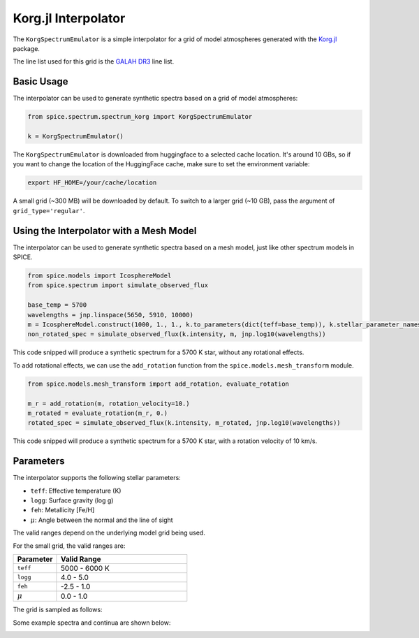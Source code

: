Korg.jl Interpolator
================

The ``KorgSpectrumEmulator`` is a simple interpolator for a grid of model atmospheres generated with the `Korg.jl <https://ajwheeler.github.io/Korg.jl/stable/>`_ package.

The line list used for this grid is the `GALAH DR3 <https://www.galah-survey.org>`_ line list.

Basic Usage
----------

The interpolator can be used to generate synthetic spectra based on a grid of model atmospheres:

.. code-block:: python

    from spice.spectrum.spectrum_korg import KorgSpectrumEmulator

    k = KorgSpectrumEmulator()

The ``KorgSpectrumEmulator`` is downloaded from huggingface to a selected cache location. It's around 10 GBs, so if you want to change the location of the HuggingFace cache, make sure to set the environment variable:

.. code-block:: bash

    export HF_HOME=/your/cache/location


A small grid (~300 MB) will be downloaded by default. To switch to a larger grid (~10 GB), pass the argument of ``grid_type='regular'``.

Using the Interpolator with a Mesh Model
--------------

The interpolator can be used to generate synthetic spectra based on a mesh model, just like other spectrum models in SPICE.

.. code-block:: python

    from spice.models import IcosphereModel
    from spice.spectrum import simulate_observed_flux

    base_temp = 5700
    wavelengths = jnp.linspace(5650, 5910, 10000)
    m = IcosphereModel.construct(1000, 1., 1., k.to_parameters(dict(teff=base_temp)), k.stellar_parameter_names)
    non_rotated_spec = simulate_observed_flux(k.intensity, m, jnp.log10(wavelengths))

This code snipped will produce a synthetic spectrum for a 5700 K star, without any rotational effects.

.. image:: ../img/korg_non_rotating_spec.png
   :width: 600
   :alt: a synthetic spectrum without rotational effects

To add rotational effects, we can use the ``add_rotation`` function from the ``spice.models.mesh_transform`` module.

.. code-block:: python

    from spice.models.mesh_transform import add_rotation, evaluate_rotation

    m_r = add_rotation(m, rotation_velocity=10.)
    m_rotated = evaluate_rotation(m_r, 0.)
    rotated_spec = simulate_observed_flux(k.intensity, m_rotated, jnp.log10(wavelengths))

This code snipped will produce a synthetic spectrum for a 5700 K star, with a rotation velocity of 10 km/s.

.. image:: ../img/korg_rotating_spec.png
   :width: 1000
   :alt: a synthetic spectrum with rotational effects

Parameters
---------

The interpolator supports the following stellar parameters:

- ``teff``: Effective temperature (K)
- ``logg``: Surface gravity (log g)
- ``feh``: Metallicity [Fe/H]
- :math:`\mu`: Angle between the normal and the line of sight

The valid ranges depend on the underlying model grid being used.

For the small grid, the valid ranges are:

.. list-table::
   :widths: 25 75
   :header-rows: 1

   * - Parameter
     - Valid Range
   * - ``teff``
     - 5000 - 6000 K
   * - ``logg``
     - 4.0 - 5.0
   * - ``feh``
     - -2.5 - 1.0
   * - :math:`\mu`
     - 0.0 - 1.0

The grid is sampled as follows:

.. image:: ../img/small_grid_params.png
   :width: 1000
   :alt: small grid parameter space

Some example spectra and continua are shown below:

.. image:: ../img/small_grid_spectra.png
   :width: 1000
   :alt: synthetic spectra in the small grid

.. image:: ../img/small_grid_continua.png
   :width: 1000
   :alt: synthetic continua in the small grid